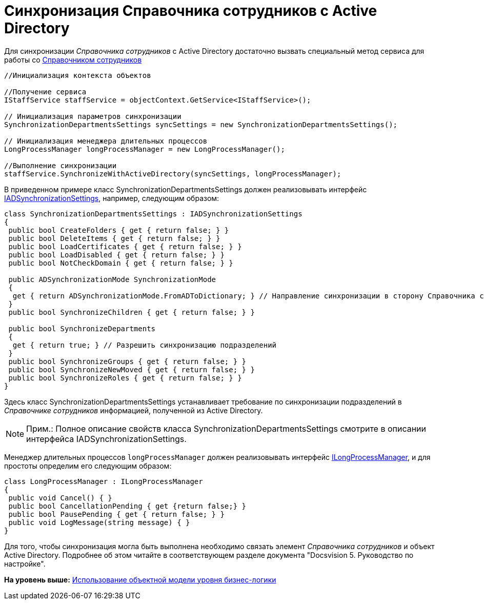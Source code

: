 = Синхронизация Справочника сотрудников с Active Directory

Для синхронизации [.dfn .term]_Справочника сотрудников_ с Active Directory достаточно вызвать специальный метод сервиса для работы со xref:DM_TM_LibBaseObject_RefStaff.adoc[Справочником сотрудников]

[source,pre,codeblock,language-csharp]
----
//Инициализация контекста объектов

//Получение сервиса
IStaffService staffService = objectContext.GetService<IStaffService>();

// Инициализация параметров синхронизации
SynchronizationDepartmentsSettings syncSettings = new SynchronizationDepartmentsSettings();

// Инициализация менеджера длительных процессов
LongProcessManager longProcessManager = new LongProcessManager();

//Выполнение синхронизации
staffService.SynchronizeWithActiveDirectory(syncSettings, longProcessManager);
----

В приведенном примере класс [.keyword .apiname]#SynchronizationDepartmentsSettings# должен реализовывать интерфейс xref:../api/DocsVision/BackOffice/ObjectModel/Services/Entities/ActiveDirectory/ADSync/IADSynchronizationSettings_IN.adoc[IADSynchronizationSettings], например, следующим образом:

[source,pre,codeblock,language-csharp]
----
class SynchronizationDepartmentsSettings : IADSynchronizationSettings
{
 public bool CreateFolders { get { return false; } }
 public bool DeleteItems { get { return false; } }
 public bool LoadCertificates { get { return false; } }
 public bool LoadDisabled { get { return false; } }
 public bool NotCheckDomain { get { return false; } }

 public ADSynchronizationMode SynchronizationMode
 {
  get { return ADSynchronizationMode.FromADToDictionary; } // Направление синхронизации в сторону Справочника сотрудников
 }
 public bool SynchronizeChildren { get { return false; } }

 public bool SynchronizeDepartments
 {
  get { return true; } // Разрешить синхронизацию подразделений
 }
 public bool SynchronizeGroups { get { return false; } }
 public bool SynchronizeNewMoved { get { return false; } }
 public bool SynchronizeRoles { get { return false; } }
}
----

Здесь класс [.keyword .apiname]#SynchronizationDepartmentsSettings# устанавливает требование по синхронизации подразделений в [.dfn .term]_Справочнике сотрудников_ информацией, полученной из Active Directory.

[NOTE]
====
[.note__title]#Прим.:# Полное описание свойств класса [.keyword .apiname]#SynchronizationDepartmentsSettings# смотрите в описании интерфейса [.keyword .apiname]#IADSynchronizationSettings#.
====

Менеджер длительных процессов `longProcessManager` должен реализовывать интерфейс xref:../api/DocsVision/BackOffice/ObjectModel/Services/Entities/ILongProcessManager_IN.adoc[ILongProcessManager], и для простоты определим его следующим образом:

[source,pre,codeblock,language-csharp]
----
class LongProcessManager : ILongProcessManager
{
 public void Cancel() { }
 public bool CancellationPending { get {return false;} }
 public bool PausePending { get { return false; } }
 public void LogMessage(string message) { }
}
----

Для того, чтобы синхронизация могла быть выполнена необходимо связать элемент [.dfn .term]_Справочника сотрудников_ и объект Active Directory. Подробнее об этом читайте в соответствующем разделе документа "Docsvision 5. Руководство по настройке".

*На уровень выше:* xref:../pages/samples_objectmodel_container.adoc[Использование объектной модели уровня бизнес-логики]
